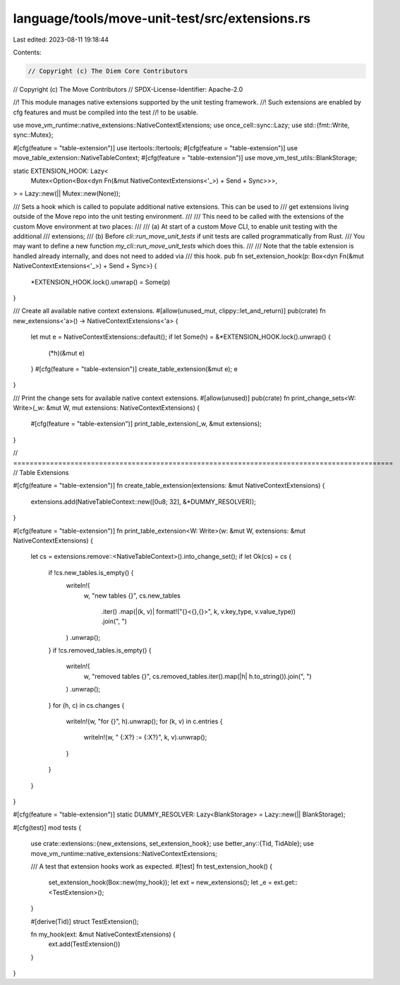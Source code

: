 language/tools/move-unit-test/src/extensions.rs
===============================================

Last edited: 2023-08-11 19:18:44

Contents:

.. code-block:: rs

    // Copyright (c) The Diem Core Contributors
// Copyright (c) The Move Contributors
// SPDX-License-Identifier: Apache-2.0

//! This module manages native extensions supported by the unit testing framework.
//! Such extensions are enabled by cfg features and must be compiled into the test
//! to be usable.

use move_vm_runtime::native_extensions::NativeContextExtensions;
use once_cell::sync::Lazy;
use std::{fmt::Write, sync::Mutex};

#[cfg(feature = "table-extension")]
use itertools::Itertools;
#[cfg(feature = "table-extension")]
use move_table_extension::NativeTableContext;
#[cfg(feature = "table-extension")]
use move_vm_test_utils::BlankStorage;

static EXTENSION_HOOK: Lazy<
    Mutex<Option<Box<dyn Fn(&mut NativeContextExtensions<'_>) + Send + Sync>>>,
> = Lazy::new(|| Mutex::new(None));

/// Sets a hook which is called to populate additional native extensions. This can be used to
/// get extensions living outside of the Move repo into the unit testing environment.
///
/// This need to be called with the extensions of the custom Move environment at two places:
///
/// (a) At start of a custom Move CLI, to enable unit testing with the additional
/// extensions;
/// (b) Before `cli::run_move_unit_tests` if unit tests are called programmatically from Rust.
/// You may want to define a new function `my_cli::run_move_unit_tests` which does this.
///
/// Note that the table extension is handled already internally, and does not need to added via
/// this hook.
pub fn set_extension_hook(p: Box<dyn Fn(&mut NativeContextExtensions<'_>) + Send + Sync>) {
    *EXTENSION_HOOK.lock().unwrap() = Some(p)
}

/// Create all available native context extensions.
#[allow(unused_mut, clippy::let_and_return)]
pub(crate) fn new_extensions<'a>() -> NativeContextExtensions<'a> {
    let mut e = NativeContextExtensions::default();
    if let Some(h) = &*EXTENSION_HOOK.lock().unwrap() {
        (*h)(&mut e)
    }
    #[cfg(feature = "table-extension")]
    create_table_extension(&mut e);
    e
}

/// Print the change sets for available native context extensions.
#[allow(unused)]
pub(crate) fn print_change_sets<W: Write>(_w: &mut W, mut extensions: NativeContextExtensions) {
    #[cfg(feature = "table-extension")]
    print_table_extension(_w, &mut extensions);
}

// =============================================================================================
// Table Extensions

#[cfg(feature = "table-extension")]
fn create_table_extension(extensions: &mut NativeContextExtensions) {
    extensions.add(NativeTableContext::new([0u8; 32], &*DUMMY_RESOLVER));
}

#[cfg(feature = "table-extension")]
fn print_table_extension<W: Write>(w: &mut W, extensions: &mut NativeContextExtensions) {
    let cs = extensions.remove::<NativeTableContext>().into_change_set();
    if let Ok(cs) = cs {
        if !cs.new_tables.is_empty() {
            writeln!(
                w,
                "new tables {}",
                cs.new_tables
                    .iter()
                    .map(|(k, v)| format!("{}<{},{}>", k, v.key_type, v.value_type))
                    .join(", ")
            )
            .unwrap();
        }
        if !cs.removed_tables.is_empty() {
            writeln!(
                w,
                "removed tables {}",
                cs.removed_tables.iter().map(|h| h.to_string()).join(", ")
            )
            .unwrap();
        }
        for (h, c) in cs.changes {
            writeln!(w, "for {}", h).unwrap();
            for (k, v) in c.entries {
                writeln!(w, "  {:X?} := {:X?}", k, v).unwrap();
            }
        }
    }
}

#[cfg(feature = "table-extension")]
static DUMMY_RESOLVER: Lazy<BlankStorage> = Lazy::new(|| BlankStorage);

#[cfg(test)]
mod tests {
    use crate::extensions::{new_extensions, set_extension_hook};
    use better_any::{Tid, TidAble};
    use move_vm_runtime::native_extensions::NativeContextExtensions;

    /// A test that extension hooks work as expected.
    #[test]
    fn test_extension_hook() {
        set_extension_hook(Box::new(my_hook));
        let ext = new_extensions();
        let _e = ext.get::<TestExtension>();
    }

    #[derive(Tid)]
    struct TestExtension();

    fn my_hook(ext: &mut NativeContextExtensions) {
        ext.add(TestExtension())
    }
}


